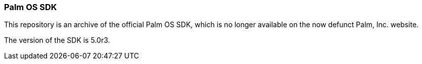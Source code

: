 Palm OS SDK
~~~~~~~~~~~

This repository is an archive of the official Palm OS SDK, which is no longer
available on the now defunct Palm, Inc. website.

The version of the SDK is 5.0r3.
